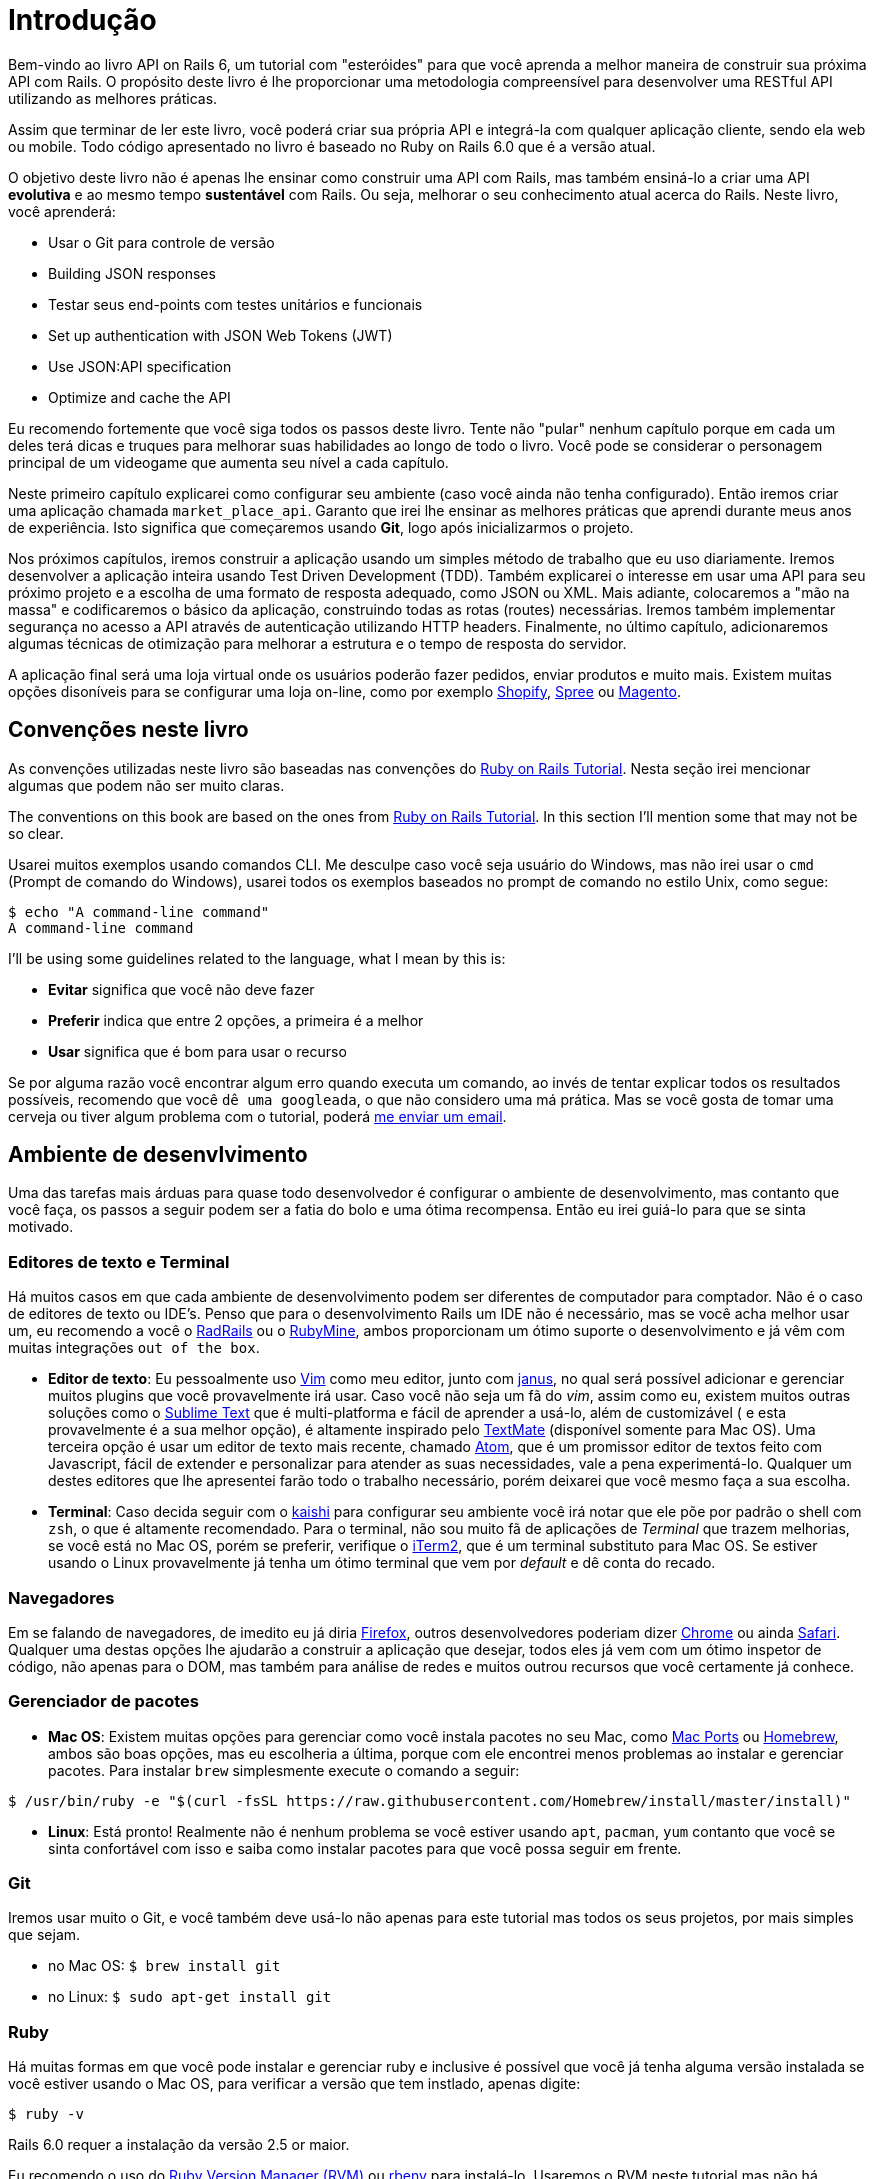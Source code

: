 [#chapter01-introduction]
= Introdução

Bem-vindo ao livro API on Rails 6, um tutorial com "esteróides" para que você aprenda a melhor maneira de construir sua próxima API com Rails. O propósito deste livro é lhe proporcionar uma metodologia compreensível para desenvolver uma RESTful API utilizando as melhores práticas.

Assim que terminar de ler este livro, você poderá criar sua própria API e integrá-la com qualquer aplicação cliente, sendo ela web ou mobile. Todo código apresentado no livro é baseado no Ruby on Rails 6.0 que é a versão atual. 

O objetivo deste livro não é apenas lhe ensinar como construir uma API com Rails, mas também ensiná-lo a criar uma API *evolutiva* e ao mesmo tempo *sustentável* com Rails. Ou seja, melhorar o seu conhecimento atual acerca do Rails. Neste livro, você aprenderá:

- Usar o Git para controle de versão
- Building JSON responses
- Testar seus end-points com testes unitários e funcionais
- Set up authentication with JSON Web Tokens (JWT)
- Use JSON:API specification
- Optimize and cache the API

Eu recomendo fortemente que você siga todos os passos deste livro. Tente não "pular" nenhum capítulo porque em cada um deles terá dicas e truques para melhorar suas habilidades ao longo de todo o livro. Você pode se considerar o personagem principal de um videogame que aumenta seu nível a cada capítulo.

Neste primeiro capítulo explicarei como configurar seu ambiente (caso você ainda não tenha configurado). Então iremos criar uma aplicação chamada `market_place_api`. Garanto que irei lhe ensinar as melhores práticas que aprendi durante meus anos de experiência. Isto significa que começaremos usando *Git*, logo após inicializarmos o projeto.

Nos próximos capítulos, iremos construir a aplicação usando um simples método de trabalho que eu uso diariamente. Iremos desenvolver a aplicação inteira usando Test Driven Development (TDD). Também explicarei o interesse em usar uma API para seu próximo projeto e a escolha de uma formato de resposta adequado, como JSON ou XML. Mais adiante, colocaremos a "mão na massa" e codificaremos o básico da aplicação, construindo todas as rotas (routes) necessárias. Iremos também implementar segurança no acesso a API através de autenticação utilizando HTTP headers. Finalmente, no último capítulo, adicionaremos algumas técnicas de otimização para melhorar a estrutura e o tempo de resposta do servidor.

A aplicação final será uma loja virtual onde os usuários poderão fazer pedidos, enviar produtos e muito mais. Existem muitas opções disoníveis para se configurar uma loja on-line, como por exemplo http://shopify.com[Shopify], http://spreecommerce.com/[Spree] ou http://magento.com[Magento]. 


== Convenções neste livro

As convenções utilizadas neste livro são baseadas nas convenções do http://www.railstutorial.org/book/beginning#sec-conventions[Ruby on Rails Tutorial]. Nesta seção irei mencionar algumas que podem não ser muito claras.

The conventions on this book are based on the ones from http://www.railstutorial.org/book/beginning#sec-conventions[Ruby on Rails Tutorial]. In this section I’ll mention some that may not be so clear.

Usarei muitos exemplos usando comandos CLI. Me desculpe caso você seja usuário do Windows, mas não irei usar o `cmd` (Prompt de comando do Windows), usarei todos os exemplos baseados no prompt de comando no estilo Unix, como segue:
 
[source,bash]
----
$ echo "A command-line command"
A command-line command
----

I’ll be using some guidelines related to the language, what I mean by this is:

* *Evitar* significa que você não deve fazer
* *Preferir* indica que entre 2 opções, a primeira é a melhor
* *Usar* significa que é bom para usar o recurso

Se por alguma razão você encontrar algum erro quando executa um comando, ao invés de tentar explicar todos os resultados possíveis, recomendo que você `dê uma googleada`, o que não considero uma  má prática. Mas se você gosta de tomar uma cerveja ou tiver algum problema com o tutorial, poderá mailto:jaquiel.paim@gmail.com[me enviar um email].

== Ambiente de desenvlvimento

Uma das tarefas mais árduas para quase todo desenvolvedor é configurar o ambiente de desenvolvimento, mas contanto que você faça, os passos a seguir podem ser a fatia do bolo e uma ótima recompensa. Então eu irei guiá-lo para que se sinta motivado.

=== Editores de texto e Terminal

Há muitos casos em que cada ambiente de desenvolvimento podem ser diferentes de computador para comptador. Não é o caso de editores de texto ou IDE's. Penso que para o desenvolvimento Rails um IDE não é necessário, mas se você acha melhor usar um, eu recomendo a você o http://www.aptana.com/products/radrails[RadRails] ou o http://www.jetbrains.com/ruby/index.html[RubyMine], ambos proporcionam um ótimo suporte o desenvolvimento e já vêm com muitas integrações `out of the box`.   

* *Editor de texto*: Eu pessoalmente uso http://www.vim.org/[Vim] como meu editor, junto com https://github.com/carlhuda/janus[janus], no qual será possível adicionar e gerenciar muitos plugins que você provavelmente irá usar. Caso você não seja um fã do _vim_, assim como eu, existem muitos outras soluções como o http://www.sublimetext.com/[Sublime Text] que é multi-platforma e fácil de aprender a usá-lo, além de customizável ( e esta provavelmente é a sua melhor opção), é altamente inspirado pelo http://macromates.com/[TextMate] (disponível somente para Mac OS). Uma terceira opção é usar um editor de texto mais recente, chamado https://atom.io/[Atom], que é um promissor editor de textos feito com Javascript, fácil de extender e personalizar para atender as suas necessidades, vale a pena experimentá-lo. Qualquer um destes editores que lhe apresentei farão todo o trabalho necessário, porém deixarei que você mesmo faça a sua escolha.
* *Terminal*: Caso decida seguir com o http://icalialabs.github.io/kaishi/[kaishi] para configurar seu ambiente você irá notar que ele põe por padrão o shell com `zsh`, o que é altamente recomendado. Para o terminal, não sou muito fã de aplicações de _Terminal_ que trazem melhorias, se você está no Mac OS, porém se preferir, verifique o http://www.iterm2.com/#/section/home[iTerm2], que é um terminal substituto para Mac OS. Se estiver usando o Linux provavelmente já tenha um ótimo terminal que vem por _default_ e dê conta do recado.

=== Navegadores

Em se falando de navegadores, de imedito eu já diria http://www.mozilla.org/en-US/firefox/new/[Firefox], outros desenvolvedores poderiam dizer https://www.google.com/intl/en/chrome/browser/[Chrome] ou ainda https://www.apple.com/safari/[Safari]. Qualquer uma destas opções lhe ajudarão a construir a aplicação que desejar, todos eles já vem com um ótimo inspetor de código, não apenas para o DOM, mas também para análise de redes e muitos outrou recursos que você certamente já conhece.

=== Gerenciador de pacotes

* *Mac OS*: Existem muitas opções para gerenciar como você instala pacotes no seu Mac, como https://www.macports.org/[Mac Ports] ou http://brew.sh/[Homebrew], ambos são boas opções, mas eu escolheria a última, porque com ele encontrei menos problemas ao instalar e gerenciar pacotes. Para instalar `brew` simplesmente execute o comando a seguir:

[source,bash]
----
$ /usr/bin/ruby -e "$(curl -fsSL https://raw.githubusercontent.com/Homebrew/install/master/install)"
----

* *Linux*: Está pronto! Realmente não é nenhum problema se você estiver usando `apt`, `pacman`, `yum` contanto que você se sinta confortável com isso e saiba como instalar pacotes para que você possa seguir em frente. 

=== Git

Iremos usar muito o Git, e você também deve usá-lo não apenas para este tutorial mas todos os seus projetos, por mais simples que sejam.

* no Mac OS: `$ brew install git`
* no Linux: `$ sudo apt-get install git`

=== Ruby

Há muitas formas em que você pode instalar e gerenciar ruby e inclusive é possível que você já tenha alguma versão instalada se você estiver usando o Mac OS, para verificar a versão que tem instlado, apenas digite:   

[source,bash]
----
$ ruby -v
----

Rails 6.0 requer a instalação da versão 2.5 or maior.

Eu recomendo o uso do http://rvm.io/[Ruby Version Manager (RVM)] ou http://rbenv.org/[rbenv] para instalá-lo. Usaremos o RVM neste tutorial mas não há nenhum problema se você desejar usar alguma outra opção.

O princípio dessas ferramentas é permitir que você instale muitas versões do Ruby em uma mesma máquina, em um ambiente hermético para uma possível versão instalada em seu sistema operacional e para que seja possível alternar facilmente entre uma versão e outra.

Para instalar RVM, acesse https://rvm.io/ e instale o GPG footnote key:[The GPG key allows you to verify the identity of the author of the sources you download.]. Feito isso:

[source,bash]
----
$ gpg --keyserver hkp://keys.gnupg.net --recv-keys 409B6B1796C275462A1703113804BB82D39DC0E3 7D2BAF1CF37B13E2069D6956105BD0E739499BDB
$ \curl -sSL https://get.rvm.io | bash
----

Em seguida, é hora de instalar ruby:

[source,bash]
----
$ rvm install 2.6
----

Agora, é o momento de instalar as demais dependências que iremos usar.

==== Gems, Rails & bibliotecas

Primeiro, vamos atualizar as _gems_ em todo o sistema:

[source,bash]
----
$ gem update --system
----

Em alguns casos, se você estiver usando o Mac OS, será necessário instalar algumas bibliotecas extras:

[source,bash]
----
$ brew install libtool libxslt libksba openssl
----

Em um primeiro momento, instale as gems necessárias e ignore a documentação de cada uma delas: 

[source,bash]
----
$ gem install bundler
$ gem install rails -v 6.0.0
----

Verifique se tudo está executando perfeitamente bem:

[source,bash]
----
$ rails -v
Rails 6.0.0
----

==== Database

Eu recomendo demais que você instale e use http://www.postgresql.org/[Postgresql] para gerenciar seus bancos de dados. No entanto no exemplo do livro iremos usar http://www.sqlite.org/[SQlite], apenas por questão de simplicidade. Se você estiver usando o Mac OS possivelmente já estará com tudo pronto para começar. Caso estiver usando o Linux, poderá usar o comando abaixo:

[source,bash]
----
$ sudo apt-get install libxslt-dev libxml2-dev libsqlite3-dev
----

ou

[source,bash]
----
$ sudo yum install libxslt-devel libxml2-devel libsqlite3-devel
----

== Iniciando o projeto

Talvez iniciar uma aplicação Rails seja uma tarefa simples para você. Mas se não for o seu caso, logo abaixo está um tutorial super rápido.


Poderá usar estes comandos abaixo:

[source,bash]
----
$ mkdir ~/workspace
$ cd ~/workspace
$ rails new market_place_api --api
----

OBS: A opção `--api` surgiu na versão 5 do Rails. Permite limitar as bibliotecas e _Middleware_ incluídos na aplicação e também evita gerar views HTML ao geradores Rails.  

Talvez você já tenha percebido que os comandos acima irão gerar a base da sua aplicação Rails. 

== Versionamento

Lembre-se que o Git lhe ajudará a rastrear e manter o histórico do seu código. Tenha em mente que o código-fonte da aplicação é publicado no GitHub. Você pode seguir o projeto no https://github.com/madeindjs/api_on_rails_6[GitHub]. O Ruby on Rails já inicializou o diretório Git quando você usou o comando `rails new`. Isto significa que você não precisa executar o comando `git init`. 

No entanto será necessário configurar a informação do autor dos _commits_. Se você ainda não tenha feito isso, vá até o diretório e execute o seguinte comando.

[source,bash]
----
$ git config --global user.name "Type in your name"
$ git config --global user.email "Type in your email"
----

Rails também fornece o arquivo _.gitignore_, que ignora alguns arquivos que nós não precisaremos (e não queremos) rastrear. O arquivo _.gitignore_ padrão terá um conteúdo semelhante ao listado abaixo:

..gitignore
----
# Ignore bundler config.
/.bundle

# Ignore the default SQLite database.
/db/*.sqlite3
/db/*.sqlite3-journal

# Ignore all logfiles and tempfiles.
/log/*
/tmp/*
!/log/.keep
!/tmp/.keep

# Ignore uploaded files in development.
/storage/*
!/storage/.keep
.byebug_history

# Ignore master key for decrypting credentials and more.
/config/master.key
----

Após modificar o arquivo _.gitignore_ adicionando arquivos a serem ignorados pelo git e demais alterações será necessário executar os comandos abaixo:

[source,bash]
----
$ git add .
$ git commit -m "Initial commit"
----

DICA: Descobri que enviar uma mensagem começando com um verbo no tempo presente, descrevendo o que o commit faz e não o que fez, ajuda quando você está explorando o histórico do projeto. Acho que é mais natural ler e entender. Vou seguir essa prática até o final do tutorial.

Por fim, e como uma etapa opcional, configuramos o projeto GitHub (não iremos tratar deste assunto aqui) e enviamos nosso código primeiro ao servidor remoto:
[source,bash]
----
$ git remote add origin git@github.com:madeindjs/market_place_api_6.git
----

Então, enviamos nosso código ao repositório: 

[source,bash]
----
$ git push -u origin master
----

À medida que avançamos no tutorial, usarei as práticas que sigo diariamente, incluindo  o uso de `branches`,` rebasing`, `squash` e muito mais. Por enquanto, você não precisa se preocupar se alguns deles não lhe parecem familiares, no decorrer do tempo irei guiá-lo.

== Conclusão

Já percorremos um longo caminho neste capítulo. Deixe-me parabenizá-lo por ter chegado até aqui. Então, vamos colocar a nossa `mão na massa` e `bora codar`!
